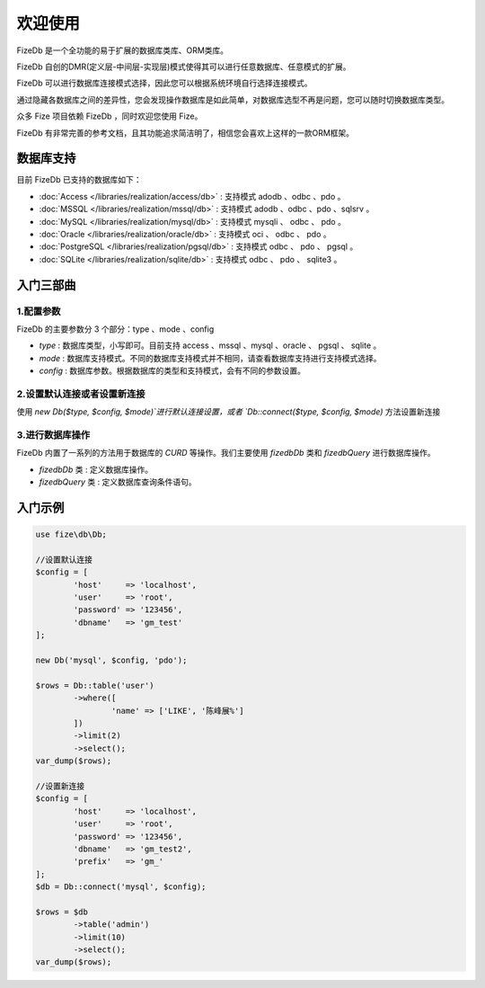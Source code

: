 ========
欢迎使用
========

FizeDb 是一个全功能的易于扩展的数据库类库、ORM类库。

FizeDb 自创的DMR(定义层-中间层-实现层)模式使得其可以进行任意数据库、任意模式的扩展。

FizeDb 可以进行数据库连接模式选择，因此您可以根据系统环境自行选择连接模式。

通过隐藏各数据库之间的差异性，您会发现操作数据库是如此简单，对数据库选型不再是问题，您可以随时切换数据库类型。

众多 Fize 项目依赖 FizeDb ，同时欢迎您使用 Fize。

FizeDb 有非常完善的参考文档，且其功能追求简洁明了，相信您会喜欢上这样的一款ORM框架。


数据库支持
==========

目前 FizeDb 已支持的数据库如下：

-  :doc:`Access </libraries/realization/access/db>` : 支持模式 adodb 、odbc 、pdo 。
-  :doc:`MSSQL </libraries/realization/mssql/db>` : 支持模式 adodb 、odbc 、pdo 、sqlsrv 。
-  :doc:`MySQL </libraries/realization/mysql/db>` : 支持模式 mysqli 、 odbc 、 pdo 。
-  :doc:`Oracle </libraries/realization/oracle/db>` : 支持模式 oci 、 odbc 、 pdo 。
-  :doc:`PostgreSQL </libraries/realization/pgsql/db>` : 支持模式 odbc 、 pdo 、 pgsql 。
-  :doc:`SQLite </libraries/realization/sqlite/db>` : 支持模式 odbc 、 pdo 、 sqlite3 。


入门三部曲
==========

1.配置参数
----------

FizeDb 的主要参数分 3 个部分：type 、mode 、config

-  `type` : 数据库类型，小写即可。目前支持 access 、mssql 、mysql 、oracle 、 pgsql 、 sqlite 。
-  `mode` : 数据库支持模式。不同的数据库支持模式并不相同，请查看数据库支持进行支持模式选择。
-  `config` : 数据库参数。根据数据库的类型和支持模式，会有不同的参数设置。

2.设置默认连接或者设置新连接
----------------------------

使用 `new Db($type, $config, $mode)`进行默认连接设置，或者 `Db::connect($type, $config, $mode)` 方法设置新连接

3.进行数据库操作
----------------

FizeDb 内置了一系列的方法用于数据库的 `CURD` 等操作。我们主要使用 `\fize\db\Db` 类和 `\fize\db\Query` 进行数据库操作。

- `\fize\db\Db` 类 : 定义数据库操作。
- `\fize\db\Query` 类 : 定义数据库查询条件语句。


入门示例
========

.. code-block:: php

	use fize\db\Db;

	//设置默认连接
	$config = [
		'host'     => 'localhost',
		'user'     => 'root',
		'password' => '123456',
		'dbname'   => 'gm_test'
	];

	new Db('mysql', $config, 'pdo');

	$rows = Db::table('user')
		->where([
			'name' => ['LIKE', '陈峰展%']
		])
		->limit(2)
		->select();
	var_dump($rows);

	//设置新连接
	$config = [
		'host'     => 'localhost',
		'user'     => 'root',
		'password' => '123456',
		'dbname'   => 'gm_test2',
		'prefix'   => 'gm_'
	];
	$db = Db::connect('mysql', $config);

	$rows = $db
		->table('admin')
		->limit(10)
		->select();
	var_dump($rows);
		
